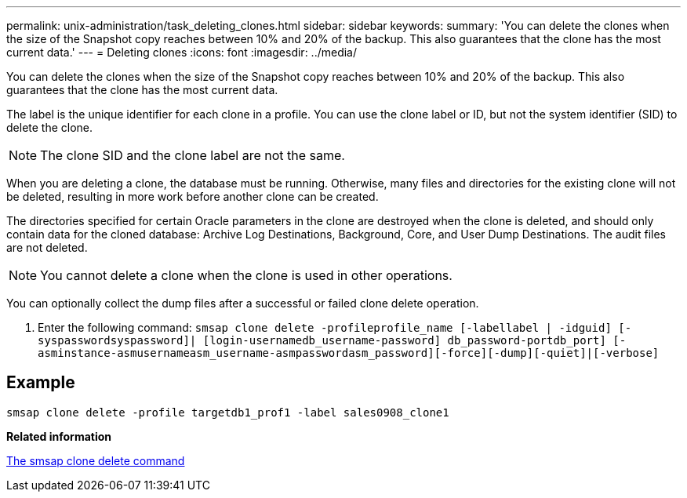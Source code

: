 ---
permalink: unix-administration/task_deleting_clones.html
sidebar: sidebar
keywords: 
summary: 'You can delete the clones when the size of the Snapshot copy reaches between 10% and 20% of the backup. This also guarantees that the clone has the most current data.'
---
= Deleting clones
:icons: font
:imagesdir: ../media/

[.lead]
You can delete the clones when the size of the Snapshot copy reaches between 10% and 20% of the backup. This also guarantees that the clone has the most current data.

The label is the unique identifier for each clone in a profile. You can use the clone label or ID, but not the system identifier (SID) to delete the clone.

NOTE: The clone SID and the clone label are not the same.

When you are deleting a clone, the database must be running. Otherwise, many files and directories for the existing clone will not be deleted, resulting in more work before another clone can be created.

The directories specified for certain Oracle parameters in the clone are destroyed when the clone is deleted, and should only contain data for the cloned database: Archive Log Destinations, Background, Core, and User Dump Destinations. The audit files are not deleted.

NOTE: You cannot delete a clone when the clone is used in other operations.

You can optionally collect the dump files after a successful or failed clone delete operation.

. Enter the following command: `smsap clone delete -profileprofile_name [-labellabel | -idguid] [-syspasswordsyspassword]| [login-usernamedb_username-password] db_password-portdb_port] [-asminstance-asmusernameasm_username-asmpasswordasm_password][-force][-dump][-quiet]|[-verbose]`

== Example

----
smsap clone delete -profile targetdb1_prof1 -label sales0908_clone1
----

*Related information*

xref:reference_the_smosmsapclone_delete_command.adoc[The smsap clone delete command]
